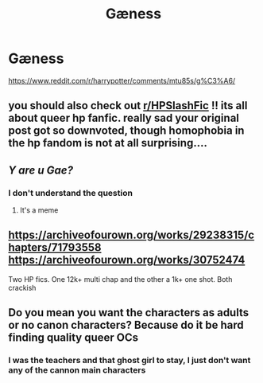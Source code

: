 #+TITLE: Gæness

* Gæness
:PROPERTIES:
:Author: NnbnryUniDragoBLM
:Score: 1
:DateUnix: 1618815542.0
:DateShort: 2021-Apr-19
:FlairText: Request
:END:
[[https://www.reddit.com/r/harrypotter/comments/mtu85s/g%C3%A6/]]


** you should also check out [[/r/HPSlashFic][r/HPSlashFic]] !! its all about queer hp fanfic. really sad your original post got so downvoted, though homophobia in the hp fandom is not at all surprising....
:PROPERTIES:
:Author: peachgutzz
:Score: 2
:DateUnix: 1618841799.0
:DateShort: 2021-Apr-19
:END:


** /Y are u Gae?/
:PROPERTIES:
:Author: Ich_bin_du88
:Score: 1
:DateUnix: 1618832623.0
:DateShort: 2021-Apr-19
:END:

*** I don't understand the question
:PROPERTIES:
:Author: NnbnryUniDragoBLM
:Score: 1
:DateUnix: 1618843081.0
:DateShort: 2021-Apr-19
:END:

**** It's a meme
:PROPERTIES:
:Author: Ich_bin_du88
:Score: 0
:DateUnix: 1618843277.0
:DateShort: 2021-Apr-19
:END:


** [[https://archiveofourown.org/works/29238315/chapters/71793558]] [[https://archiveofourown.org/works/30752474]]

Two HP fics. One 12k+ multi chap and the other a 1k+ one shot. Both crackish
:PROPERTIES:
:Author: Bleepbloopbotz2
:Score: 1
:DateUnix: 1618817338.0
:DateShort: 2021-Apr-19
:END:


** Do you mean you want the characters as adults or no canon characters? Because do it be hard finding quality queer OCs
:PROPERTIES:
:Author: karigan_g
:Score: 1
:DateUnix: 1618822655.0
:DateShort: 2021-Apr-19
:END:

*** I was the teachers and that ghost girl to stay, I just don't want any of the cannon main characters
:PROPERTIES:
:Author: NnbnryUniDragoBLM
:Score: 1
:DateUnix: 1618843212.0
:DateShort: 2021-Apr-19
:END:
